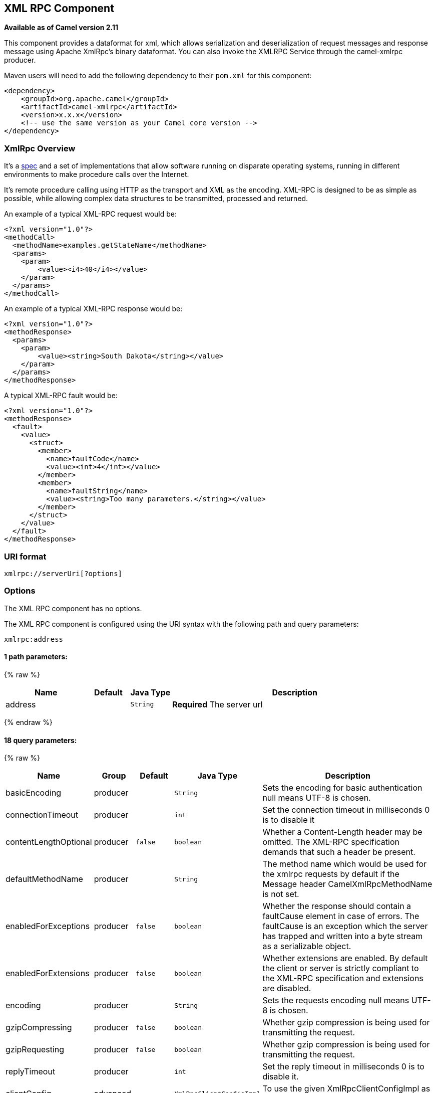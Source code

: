 ## XML RPC Component

*Available as of Camel version 2.11*

This component provides a dataformat for xml, which allows serialization
and deserialization of request messages and response message using
Apache XmlRpc's binary dataformat. You can also invoke the XMLRPC
Service through the camel-xmlrpc producer.

Maven users will need to add the following dependency to their `pom.xml`
for this component:

[source,xml]
------------------------------------------------------------
<dependency>
    <groupId>org.apache.camel</groupId>
    <artifactId>camel-xmlrpc</artifactId>
    <version>x.x.x</version>
    <!-- use the same version as your Camel core version -->
</dependency>
------------------------------------------------------------

### XmlRpc Overview

It's a http://xmlrpc.scripting.com/spec[spec] and a set of
implementations that allow software running on disparate operating
systems, running in different environments to make procedure calls over
the Internet.

It's remote procedure calling using HTTP as the transport and XML as the
encoding. XML-RPC is designed to be as simple as possible, while
allowing complex data structures to be transmitted, processed and
returned.

An example of a typical XML-RPC request would be:

[source,java]
------------------------------------------------
<?xml version="1.0"?>
<methodCall>
  <methodName>examples.getStateName</methodName>
  <params>
    <param>
        <value><i4>40</i4></value>
    </param>
  </params>
</methodCall>
------------------------------------------------

An example of a typical XML-RPC response would be:

[source,java]
----------------------------------------------------
<?xml version="1.0"?>
<methodResponse>
  <params>
    <param>
        <value><string>South Dakota</string></value>
    </param>
  </params>
</methodResponse>
----------------------------------------------------

A typical XML-RPC fault would be:

[source,java]
--------------------------------------------------------------
<?xml version="1.0"?>
<methodResponse>
  <fault>
    <value>
      <struct>
        <member>
          <name>faultCode</name>
          <value><int>4</int></value>
        </member>
        <member>
          <name>faultString</name>
          <value><string>Too many parameters.</string></value>
        </member>
      </struct>
    </value>
  </fault>
</methodResponse>
--------------------------------------------------------------

### URI format

[source,java]
----------------------------
xmlrpc://serverUri[?options]
----------------------------

### Options


// component options: START
The XML RPC component has no options.
// component options: END



// endpoint options: START
The XML RPC component is configured using the URI syntax with the following path and query parameters:

    xmlrpc:address

#### 1 path parameters:

{% raw %}
[width="100%",cols="2,1,1m,6",options="header"]
|=======================================================================
| Name | Default | Java Type | Description
| address |  | String | *Required* The server url
|=======================================================================
{% endraw %}

#### 18 query parameters:

{% raw %}
[width="100%",cols="2,1,1m,1m,5",options="header"]
|=======================================================================
| Name | Group | Default | Java Type | Description
| basicEncoding | producer |  | String | Sets the encoding for basic authentication null means UTF-8 is chosen.
| connectionTimeout | producer |  | int | Set the connection timeout in milliseconds 0 is to disable it
| contentLengthOptional | producer | false | boolean | Whether a Content-Length header may be omitted. The XML-RPC specification demands that such a header be present.
| defaultMethodName | producer |  | String | The method name which would be used for the xmlrpc requests by default if the Message header CamelXmlRpcMethodName is not set.
| enabledForExceptions | producer | false | boolean | Whether the response should contain a faultCause element in case of errors. The faultCause is an exception which the server has trapped and written into a byte stream as a serializable object.
| enabledForExtensions | producer | false | boolean | Whether extensions are enabled. By default the client or server is strictly compliant to the XML-RPC specification and extensions are disabled.
| encoding | producer |  | String | Sets the requests encoding null means UTF-8 is chosen.
| gzipCompressing | producer | false | boolean | Whether gzip compression is being used for transmitting the request.
| gzipRequesting | producer | false | boolean | Whether gzip compression is being used for transmitting the request.
| replyTimeout | producer |  | int | Set the reply timeout in milliseconds 0 is to disable it.
| clientConfig | advanced |  | XmlRpcClientConfigImpl | To use the given XmlRpcClientConfigImpl as configuration for the client.
| clientConfigurer | advanced |  | XmlRpcClientConfigurer | To use a custom XmlRpcClientConfigurer to configure the client
| synchronous | advanced | false | boolean | Sets whether synchronous processing should be strictly used or Camel is allowed to use asynchronous processing (if supported).
| timeZone | advanced |  | TimeZone | The timezone which is used to interpret date/time. Defaults to link TimeZonegetDefault().
| userAgent | advanced |  | String | The http user agent header to set when doing xmlrpc requests
| xmlRpcServer | advanced |  | XmlRpcRequestProcessor | To use a custom XmlRpcRequestProcessor as server.
| basicPassword | security |  | String | The password for basic authentication.
| basicUserName | security |  | String | The user name for basic authentication.
|=======================================================================
{% endraw %}
// endpoint options: END


### Message Headers

Camel XmlRpc uses these headers.

[width="100%",cols="10%,90%",options="header",]
|=======================================================================
|Header |Description

|`CamelXmlRpcMethodName` |The XmlRpc method name which will be use for invoking the XmlRpc server.
|=======================================================================

### Using the XmlRpc data format

As the XmlRpc message could be request or response, when you use the
XmlRpcDataFormat, you need to specify the dataformat is for request or
not.

### Invoke XmlRpc Service from Client

To invoke the XmlRpc service, you need to specify the methodName on the
message header and put the parameters into the message body like below
code, then you can get the result message as you want. If the fault
message is return, you should get an exception which cause if
XmlRpcException.

[source,java]
-------------------------------------------------------------------------------------------------------------------------------------------------
   String response = template.requestBodyAndHeader(xmlRpcServiceAddress, new Object[]{"me"}, XmlRpcConstants.METHOD_NAME, "hello", String.class);
-------------------------------------------------------------------------------------------------------------------------------------------------

### How to configure the XmlRpcClient with Java code

camel-xmlrpc provides a pluggable strategy for configuring the
XmlRpcClient used by the component, user just to implement the
*XmlRpcClientConfigurer* interface and can configure the XmlRpcClient as
he wants. The clientConfigure instance reference can be set through the
uri option clientConfigure.
